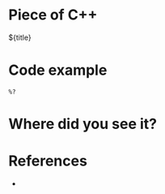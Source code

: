* Piece of C++

${title}

* Code example

#+begin_src C++
  %?
#+end_src

* Where did you see it?



* References

- 

